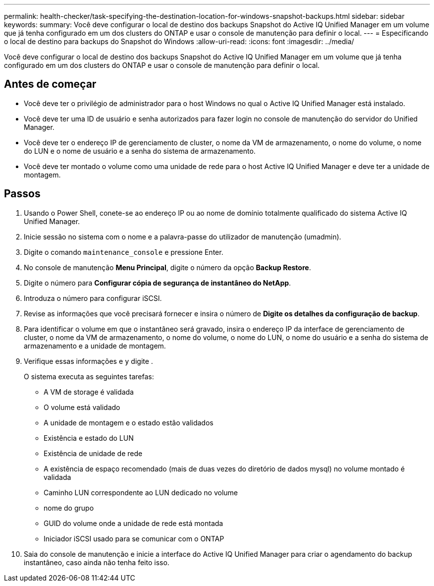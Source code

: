 ---
permalink: health-checker/task-specifying-the-destination-location-for-windows-snapshot-backups.html 
sidebar: sidebar 
keywords:  
summary: Você deve configurar o local de destino dos backups Snapshot do Active IQ Unified Manager em um volume que já tenha configurado em um dos clusters do ONTAP e usar o console de manutenção para definir o local. 
---
= Especificando o local de destino para backups do Snapshot do Windows
:allow-uri-read: 
:icons: font
:imagesdir: ../media/


[role="lead"]
Você deve configurar o local de destino dos backups Snapshot do Active IQ Unified Manager em um volume que já tenha configurado em um dos clusters do ONTAP e usar o console de manutenção para definir o local.



== Antes de começar

* Você deve ter o privilégio de administrador para o host Windows no qual o Active IQ Unified Manager está instalado.
* Você deve ter uma ID de usuário e senha autorizados para fazer login no console de manutenção do servidor do Unified Manager.
* Você deve ter o endereço IP de gerenciamento de cluster, o nome da VM de armazenamento, o nome do volume, o nome do LUN e o nome de usuário e a senha do sistema de armazenamento.
* Você deve ter montado o volume como uma unidade de rede para o host Active IQ Unified Manager e deve ter a unidade de montagem.




== Passos

. Usando o Power Shell, conete-se ao endereço IP ou ao nome de domínio totalmente qualificado do sistema Active IQ Unified Manager.
. Inicie sessão no sistema com o nome e a palavra-passe do utilizador de manutenção (umadmin).
. Digite o comando `maintenance_console` e pressione Enter.
. No console de manutenção *Menu Principal*, digite o número da opção *Backup Restore*.
. Digite o número para *Configurar cópia de segurança de instantâneo do NetApp*.
. Introduza o número para configurar iSCSI.
. Revise as informações que você precisará fornecer e insira o número de *Digite os detalhes da configuração de backup*.
. Para identificar o volume em que o instantâneo será gravado, insira o endereço IP da interface de gerenciamento de cluster, o nome da VM de armazenamento, o nome do volume, o nome do LUN, o nome do usuário e a senha do sistema de armazenamento e a unidade de montagem.
. Verifique essas informações e `y` digite .
+
O sistema executa as seguintes tarefas:

+
** A VM de storage é validada
** O volume está validado
** A unidade de montagem e o estado estão validados
** Existência e estado do LUN
** Existência de unidade de rede
** A existência de espaço recomendado (mais de duas vezes do diretório de dados mysql) no volume montado é validada
** Caminho LUN correspondente ao LUN dedicado no volume
** nome do grupo
** GUID do volume onde a unidade de rede está montada
** Iniciador iSCSI usado para se comunicar com o ONTAP


. Saia do console de manutenção e inicie a interface do Active IQ Unified Manager para criar o agendamento do backup instantâneo, caso ainda não tenha feito isso.

